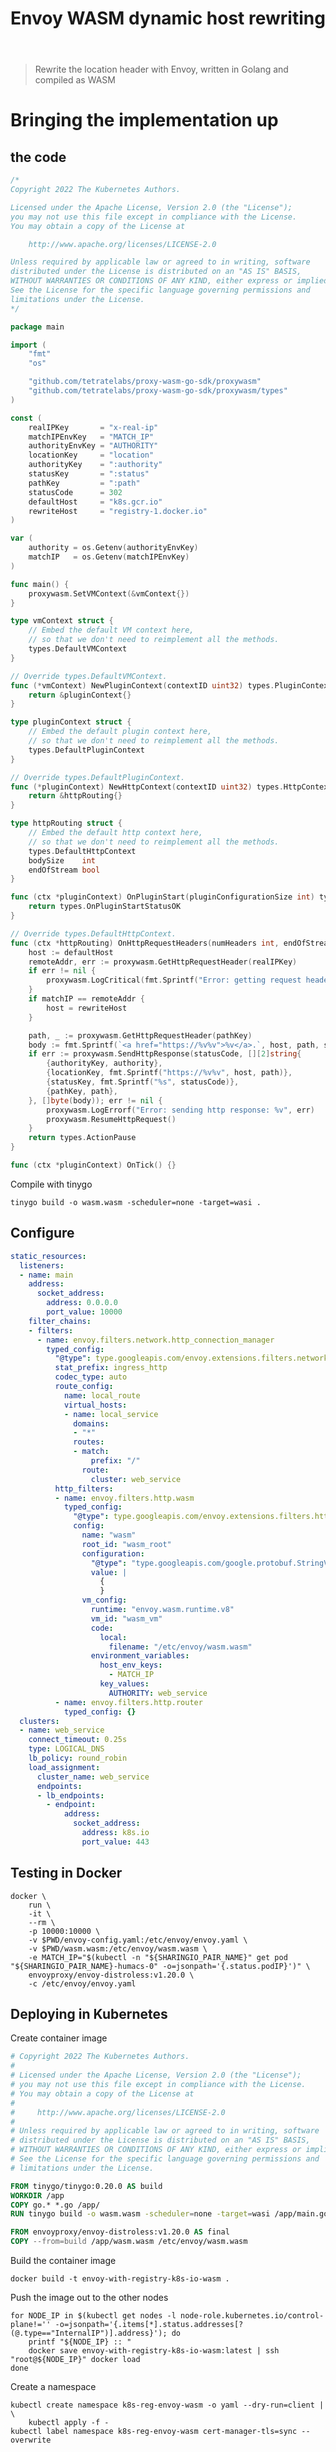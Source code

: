 #+TITLE: Envoy WASM dynamic host rewriting

#+begin_quote
Rewrite the location header with Envoy, written in Golang and compiled as WASM
#+end_quote

* Bringing the implementation up
** the code
#+begin_src go :tangle ./main.go :comments none
/*
Copyright 2022 The Kubernetes Authors.

Licensed under the Apache License, Version 2.0 (the "License");
you may not use this file except in compliance with the License.
You may obtain a copy of the License at

    http://www.apache.org/licenses/LICENSE-2.0

Unless required by applicable law or agreed to in writing, software
distributed under the License is distributed on an "AS IS" BASIS,
WITHOUT WARRANTIES OR CONDITIONS OF ANY KIND, either express or implied.
See the License for the specific language governing permissions and
limitations under the License.
*/

package main

import (
	"fmt"
	"os"

	"github.com/tetratelabs/proxy-wasm-go-sdk/proxywasm"
	"github.com/tetratelabs/proxy-wasm-go-sdk/proxywasm/types"
)

const (
	realIPKey       = "x-real-ip"
	matchIPEnvKey   = "MATCH_IP"
	authorityEnvKey = "AUTHORITY"
	locationKey     = "location"
	authorityKey    = ":authority"
	statusKey       = ":status"
	pathKey         = ":path"
	statusCode      = 302
	defaultHost     = "k8s.gcr.io"
	rewriteHost     = "registry-1.docker.io"
)

var (
	authority = os.Getenv(authorityEnvKey)
	matchIP   = os.Getenv(matchIPEnvKey)
)

func main() {
	proxywasm.SetVMContext(&vmContext{})
}

type vmContext struct {
	// Embed the default VM context here,
	// so that we don't need to reimplement all the methods.
	types.DefaultVMContext
}

// Override types.DefaultVMContext.
func (*vmContext) NewPluginContext(contextID uint32) types.PluginContext {
	return &pluginContext{}
}

type pluginContext struct {
	// Embed the default plugin context here,
	// so that we don't need to reimplement all the methods.
	types.DefaultPluginContext
}

// Override types.DefaultPluginContext.
func (*pluginContext) NewHttpContext(contextID uint32) types.HttpContext {
	return &httpRouting{}
}

type httpRouting struct {
	// Embed the default http context here,
	// so that we don't need to reimplement all the methods.
	types.DefaultHttpContext
	bodySize    int
	endOfStream bool
}

func (ctx *pluginContext) OnPluginStart(pluginConfigurationSize int) types.OnPluginStartStatus {
	return types.OnPluginStartStatusOK
}

// Override types.DefaultHttpContext.
func (ctx *httpRouting) OnHttpRequestHeaders(numHeaders int, endOfStream bool) types.Action {
	host := defaultHost
	remoteAddr, err := proxywasm.GetHttpRequestHeader(realIPKey)
	if err != nil {
		proxywasm.LogCritical(fmt.Sprintf("Error: getting request header: '%v'", realIPKey))
	}
	if matchIP == remoteAddr {
		host = rewriteHost
	}

	path, _ := proxywasm.GetHttpRequestHeader(pathKey)
	body := fmt.Sprintf(`<a href="https://%v%v">%v</a>.`, host, path, statusCode)
	if err := proxywasm.SendHttpResponse(statusCode, [][2]string{
		{authorityKey, authority},
		{locationKey, fmt.Sprintf("https://%v%v", host, path)},
		{statusKey, fmt.Sprintf("%s", statusCode)},
		{pathKey, path},
	}, []byte(body)); err != nil {
		proxywasm.LogErrorf("Error: sending http response: %v", err)
		proxywasm.ResumeHttpRequest()
	}
	return types.ActionPause
}

func (ctx *pluginContext) OnTick() {}

#+end_src

Compile with tinygo
#+begin_src tmate :window build-wasm :prologue "docker run --rm --user $(id -u):$(id -g) --tmpfs /.cache --tmpfs /go -v $(pwd):$(pwd) --workdir=$(pwd) tinygo/tinygo:0.20.0 \\"
tinygo build -o wasm.wasm -scheduler=none -target=wasi .
#+end_src

** Configure
#+begin_src yaml :tangle ./envoy-config.yaml
static_resources:
  listeners:
  - name: main
    address:
      socket_address:
        address: 0.0.0.0
        port_value: 10000
    filter_chains:
    - filters:
      - name: envoy.filters.network.http_connection_manager
        typed_config:
          "@type": type.googleapis.com/envoy.extensions.filters.network.http_connection_manager.v3.HttpConnectionManager
          stat_prefix: ingress_http
          codec_type: auto
          route_config:
            name: local_route
            virtual_hosts:
            - name: local_service
              domains:
              - "*"
              routes:
              - match:
                  prefix: "/"
                route:
                  cluster: web_service
          http_filters:
          - name: envoy.filters.http.wasm
            typed_config:
              "@type": type.googleapis.com/envoy.extensions.filters.http.wasm.v3.Wasm
              config:
                name: "wasm"
                root_id: "wasm_root"
                configuration:
                  "@type": "type.googleapis.com/google.protobuf.StringValue"
                  value: |
                    {
                    }
                vm_config:
                  runtime: "envoy.wasm.runtime.v8"
                  vm_id: "wasm_vm"
                  code:
                    local:
                      filename: "/etc/envoy/wasm.wasm"
                  environment_variables:
                    host_env_keys:
                      - MATCH_IP
                    key_values:
                      AUTHORITY: web_service
          - name: envoy.filters.http.router
            typed_config: {}
  clusters:
  - name: web_service
    connect_timeout: 0.25s
    type: LOGICAL_DNS
    lb_policy: round_robin
    load_assignment:
      cluster_name: web_service
      endpoints:
      - lb_endpoints:
        - endpoint:
            address:
              socket_address:
                address: k8s.io
                port_value: 443
#+end_src

** Testing in Docker
#+begin_src tmate :window envoy
docker \
    run \
    -it \
    --rm \
    -p 10000:10000 \
    -v $PWD/envoy-config.yaml:/etc/envoy/envoy.yaml \
    -v $PWD/wasm.wasm:/etc/envoy/wasm.wasm \
    -e MATCH_IP="$(kubectl -n "${SHARINGIO_PAIR_NAME}" get pod "${SHARINGIO_PAIR_NAME}-humacs-0" -o=jsonpath='{.status.podIP}')" \
    envoyproxy/envoy-distroless:v1.20.0 \
    -c /etc/envoy/envoy.yaml
#+end_src

** Deploying in Kubernetes
Create container image
#+begin_src dockerfile :tangle Dockerfile :comments none
# Copyright 2022 The Kubernetes Authors.
#
# Licensed under the Apache License, Version 2.0 (the "License");
# you may not use this file except in compliance with the License.
# You may obtain a copy of the License at
#
#     http://www.apache.org/licenses/LICENSE-2.0
#
# Unless required by applicable law or agreed to in writing, software
# distributed under the License is distributed on an "AS IS" BASIS,
# WITHOUT WARRANTIES OR CONDITIONS OF ANY KIND, either express or implied.
# See the License for the specific language governing permissions and
# limitations under the License.

FROM tinygo/tinygo:0.20.0 AS build
WORKDIR /app
COPY go.* *.go /app/
RUN tinygo build -o wasm.wasm -scheduler=none -target=wasi /app/main.go

FROM envoyproxy/envoy-distroless:v1.20.0 AS final
COPY --from=build /app/wasm.wasm /etc/envoy/wasm.wasm
#+end_src

Build the container image
#+begin_src tmate :window build-wasm
docker build -t envoy-with-registry-k8s-io-wasm .
#+end_src

Push the image out to the other nodes
#+begin_src shell
for NODE_IP in $(kubectl get nodes -l node-role.kubernetes.io/control-plane!='' -o=jsonpath='{.items[*].status.addresses[?(@.type=="InternalIP")].address}'); do
    printf "${NODE_IP} :: "
    docker save envoy-with-registry-k8s-io-wasm:latest | ssh "root@${NODE_IP}" docker load
done
#+end_src

Create a namespace
#+begin_src shell
kubectl create namespace k8s-reg-envoy-wasm -o yaml --dry-run=client | \
    kubectl apply -f -
kubectl label namespace k8s-reg-envoy-wasm cert-manager-tls=sync --overwrite
#+end_src

#+RESULTS:
#+begin_example
namespace/k8s-reg-envoy-wasm created
namespace/k8s-reg-envoy-wasm labeled
#+end_example

Create a ConfigMap for the config
#+BEGIN_SRC shell :results silent
kubectl -n k8s-reg-envoy-wasm create configmap config --from-file=envoy\.yaml=./envoy-config.yaml --dry-run=client -o yaml | kubectl apply -f -
#+END_SRC

Configuring Envoy
#+BEGIN_SRC yaml :tangle ./envoy.yaml
apiVersion: apps/v1
kind: Deployment
metadata:
  annotations:
    lastcfg: |
      ${ENVOY_LAST_CFG}
  labels:
    app: k8s-reg-envoy-wasm
  name: k8s-reg-envoy-wasm
spec:
  replicas: 10
  selector:
    matchLabels:
      app: k8s-reg-envoy-wasm
  template:
    metadata:
      annotations:
        lastcfg: |
          ${ENVOY_LAST_CFG}
      labels:
        app: k8s-reg-envoy-wasm
    spec:
      containers:
      - name: envoy
        securityContext:
          runAsUser: 1000
          runAsGroup: 1000
          readOnlyRootFilesystem: true
          allowPrivilegeEscalation: false
        env:
          - name: MATCH_IP
            value: ${MATCH_IP}
        args:
        - -c
        - /etc/envoy/envoy.yaml
        image: envoy-with-registry-k8s-io-wasm:latest
        imagePullPolicy: Never
        volumeMounts:
          - name: config
            mountPath: /etc/envoy/envoy.yaml
            subPath: envoy.yaml
        ports:
          - name: http
            containerPort: 10000
      volumes:
      - name: config
        configMap:
          name: config
---
apiVersion: v1
kind: Service
metadata:
  labels:
    app: k8s-reg-envoy-wasm
  name: k8s-reg-envoy-wasm
spec:
  ports:
  - name: wasm
    port: 10000
    protocol: TCP
    targetPort: 10000
  selector:
    app: k8s-reg-envoy-wasm
  type: ClusterIP
---
apiVersion: networking.k8s.io/v1
kind: Ingress
metadata:
  name: k8s-reg-envoy-wasm
spec:
  rules:
  - host: k8s-reg-envoy-wasm.${SHARINGIO_PAIR_BASE_DNS_NAME}
    http:
      paths:
      - backend:
          service:
            name: k8s-reg-envoy-wasm
            port:
              number: 10000
        path: /
        pathType: ImplementationSpecific
  tls:
  - hosts:
    - k8s-reg-envoy-wasm.${SHARINGIO_PAIR_BASE_DNS_NAME}
    secretName: letsencrypt-prod
#+END_SRC

#+BEGIN_SRC shell :results silent
export \
    ENVOY_LAST_CFG=$(cat Dockerfile main.go envoy-config.yaml wasm.wasm | sha256sum) \
    MATCH_IP="$(kubectl -n "${SHARINGIO_PAIR_NAME}" get pod "${SHARINGIO_PAIR_NAME}-humacs-0" -o=jsonpath='{.status.podIP}')"
envsubst < envoy.yaml | kubectl -n k8s-reg-envoy-wasm apply -f -
#+END_SRC

* References
- https://tufin.medium.com/extending-envoy-proxy-with-golang-webassembly-e51202809ba6
- https://github.com/mstrYoda/envoy-proxy-wasm-filter-golang/blob/master/main.go
- https://github.com/tetratelabs/proxy-wasm-go-sdk/blob/main/examples/http_routing/main.go

* Notes
This implementation is well extendable and rather clean, naturally supporting any useful Go module.

* Pros
- fast! this implementation appear to be rather fast
- secure using compiled binaries and distroless images

* Cons
- moderate understanding of Envoy
- low to moderate understanding of WASM (especially Go)

